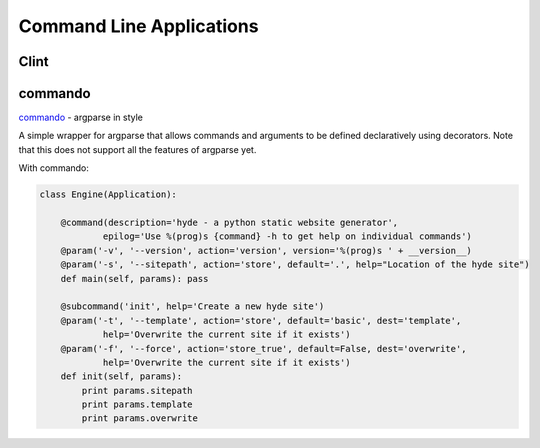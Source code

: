 Command Line Applications
=========================

.. todo:: Explain "Command Line Applications"

Clint
-----

.. todo:: Write about Clint

commando
--------
`commando <https://github.com/lakshmivyas/commando>`_ - argparse in style

A simple wrapper for argparse that allows commands and arguments to be 
defined declaratively using decorators. Note that this does not support 
all the features of argparse yet.

With commando:

.. code-block:: python

    class Engine(Application):

        @command(description='hyde - a python static website generator',
                epilog='Use %(prog)s {command} -h to get help on individual commands')
        @param('-v', '--version', action='version', version='%(prog)s ' + __version__)
        @param('-s', '--sitepath', action='store', default='.', help="Location of the hyde site")
        def main(self, params): pass

        @subcommand('init', help='Create a new hyde site')
        @param('-t', '--template', action='store', default='basic', dest='template',
                help='Overwrite the current site if it exists')
        @param('-f', '--force', action='store_true', default=False, dest='overwrite',
                help='Overwrite the current site if it exists')
        def init(self, params):
            print params.sitepath
            print params.template
            print params.overwrite

